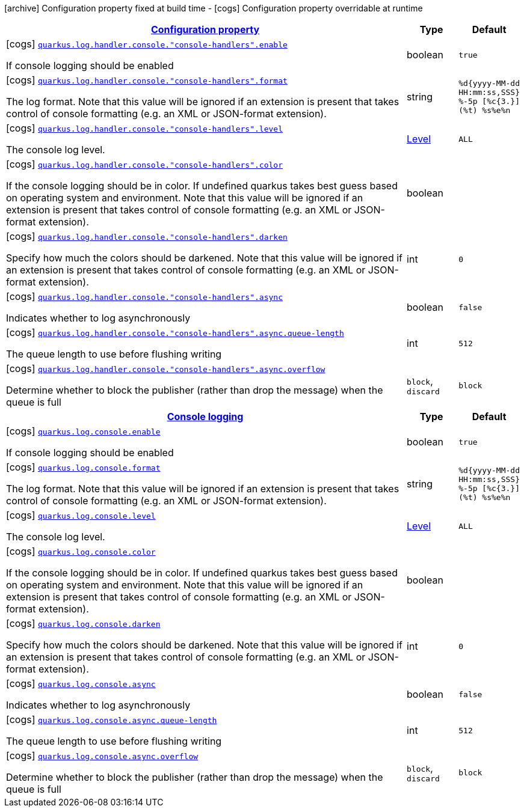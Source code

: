 [.configuration-legend]
icon:archive[title=Fixed at build time] Configuration property fixed at build time - icon:cogs[title=Overridable at runtime]️ Configuration property overridable at runtime 

[.configuration-reference, cols="80,.^10,.^10"]
|===

h|[[quarkus-config-group-logging-console-config_configuration]]link:#quarkus-config-group-logging-console-config_configuration[Configuration property]

h|Type
h|Default

a|icon:cogs[title=Overridable at runtime] [[quarkus-config-group-logging-console-config_quarkus.log.handler.console.-console-handlers-.enable]]`link:#quarkus-config-group-logging-console-config_quarkus.log.handler.console.-console-handlers-.enable[quarkus.log.handler.console."console-handlers".enable]`

[.description]
--
If console logging should be enabled
--|boolean 
|`true`


a|icon:cogs[title=Overridable at runtime] [[quarkus-config-group-logging-console-config_quarkus.log.handler.console.-console-handlers-.format]]`link:#quarkus-config-group-logging-console-config_quarkus.log.handler.console.-console-handlers-.format[quarkus.log.handler.console."console-handlers".format]`

[.description]
--
The log format. Note that this value will be ignored if an extension is present that takes control of console formatting (e.g. an XML or JSON-format extension).
--|string 
|`%d{yyyy-MM-dd HH:mm:ss,SSS} %-5p [%c{3.}] (%t) %s%e%n`


a|icon:cogs[title=Overridable at runtime] [[quarkus-config-group-logging-console-config_quarkus.log.handler.console.-console-handlers-.level]]`link:#quarkus-config-group-logging-console-config_quarkus.log.handler.console.-console-handlers-.level[quarkus.log.handler.console."console-handlers".level]`

[.description]
--
The console log level.
--|link:https://docs.oracle.com/javase/8/docs/api/java/util/logging/Level.html[Level]
 
|`ALL`


a|icon:cogs[title=Overridable at runtime] [[quarkus-config-group-logging-console-config_quarkus.log.handler.console.-console-handlers-.color]]`link:#quarkus-config-group-logging-console-config_quarkus.log.handler.console.-console-handlers-.color[quarkus.log.handler.console."console-handlers".color]`

[.description]
--
If the console logging should be in color. If undefined quarkus takes best guess based on operating system and environment. Note that this value will be ignored if an extension is present that takes control of console formatting (e.g. an XML or JSON-format extension).
--|boolean 
|


a|icon:cogs[title=Overridable at runtime] [[quarkus-config-group-logging-console-config_quarkus.log.handler.console.-console-handlers-.darken]]`link:#quarkus-config-group-logging-console-config_quarkus.log.handler.console.-console-handlers-.darken[quarkus.log.handler.console."console-handlers".darken]`

[.description]
--
Specify how much the colors should be darkened. Note that this value will be ignored if an extension is present that takes control of console formatting (e.g. an XML or JSON-format extension).
--|int 
|`0`


a|icon:cogs[title=Overridable at runtime] [[quarkus-config-group-logging-console-config_quarkus.log.handler.console.-console-handlers-.async]]`link:#quarkus-config-group-logging-console-config_quarkus.log.handler.console.-console-handlers-.async[quarkus.log.handler.console."console-handlers".async]`

[.description]
--
Indicates whether to log asynchronously
--|boolean 
|`false`


a|icon:cogs[title=Overridable at runtime] [[quarkus-config-group-logging-console-config_quarkus.log.handler.console.-console-handlers-.async.queue-length]]`link:#quarkus-config-group-logging-console-config_quarkus.log.handler.console.-console-handlers-.async.queue-length[quarkus.log.handler.console."console-handlers".async.queue-length]`

[.description]
--
The queue length to use before flushing writing
--|int 
|`512`


a|icon:cogs[title=Overridable at runtime] [[quarkus-config-group-logging-console-config_quarkus.log.handler.console.-console-handlers-.async.overflow]]`link:#quarkus-config-group-logging-console-config_quarkus.log.handler.console.-console-handlers-.async.overflow[quarkus.log.handler.console."console-handlers".async.overflow]`

[.description]
--
Determine whether to block the publisher (rather than drop the message) when the queue is full
--|`block`, `discard` 
|`block`


h|[[quarkus-config-group-logging-console-config_quarkus.log.console]]link:#quarkus-config-group-logging-console-config_quarkus.log.console[Console logging]

h|Type
h|Default

a|icon:cogs[title=Overridable at runtime] [[quarkus-config-group-logging-console-config_quarkus.log.console.enable]]`link:#quarkus-config-group-logging-console-config_quarkus.log.console.enable[quarkus.log.console.enable]`

[.description]
--
If console logging should be enabled
--|boolean 
|`true`


a|icon:cogs[title=Overridable at runtime] [[quarkus-config-group-logging-console-config_quarkus.log.console.format]]`link:#quarkus-config-group-logging-console-config_quarkus.log.console.format[quarkus.log.console.format]`

[.description]
--
The log format. Note that this value will be ignored if an extension is present that takes control of console formatting (e.g. an XML or JSON-format extension).
--|string 
|`%d{yyyy-MM-dd HH:mm:ss,SSS} %-5p [%c{3.}] (%t) %s%e%n`


a|icon:cogs[title=Overridable at runtime] [[quarkus-config-group-logging-console-config_quarkus.log.console.level]]`link:#quarkus-config-group-logging-console-config_quarkus.log.console.level[quarkus.log.console.level]`

[.description]
--
The console log level.
--|link:https://docs.oracle.com/javase/8/docs/api/java/util/logging/Level.html[Level]
 
|`ALL`


a|icon:cogs[title=Overridable at runtime] [[quarkus-config-group-logging-console-config_quarkus.log.console.color]]`link:#quarkus-config-group-logging-console-config_quarkus.log.console.color[quarkus.log.console.color]`

[.description]
--
If the console logging should be in color. If undefined quarkus takes best guess based on operating system and environment. Note that this value will be ignored if an extension is present that takes control of console formatting (e.g. an XML or JSON-format extension).
--|boolean 
|


a|icon:cogs[title=Overridable at runtime] [[quarkus-config-group-logging-console-config_quarkus.log.console.darken]]`link:#quarkus-config-group-logging-console-config_quarkus.log.console.darken[quarkus.log.console.darken]`

[.description]
--
Specify how much the colors should be darkened. Note that this value will be ignored if an extension is present that takes control of console formatting (e.g. an XML or JSON-format extension).
--|int 
|`0`


a|icon:cogs[title=Overridable at runtime] [[quarkus-config-group-logging-console-config_quarkus.log.console.async]]`link:#quarkus-config-group-logging-console-config_quarkus.log.console.async[quarkus.log.console.async]`

[.description]
--
Indicates whether to log asynchronously
--|boolean 
|`false`


a|icon:cogs[title=Overridable at runtime] [[quarkus-config-group-logging-console-config_quarkus.log.console.async.queue-length]]`link:#quarkus-config-group-logging-console-config_quarkus.log.console.async.queue-length[quarkus.log.console.async.queue-length]`

[.description]
--
The queue length to use before flushing writing
--|int 
|`512`


a|icon:cogs[title=Overridable at runtime] [[quarkus-config-group-logging-console-config_quarkus.log.console.async.overflow]]`link:#quarkus-config-group-logging-console-config_quarkus.log.console.async.overflow[quarkus.log.console.async.overflow]`

[.description]
--
Determine whether to block the publisher (rather than drop the message) when the queue is full
--|`block`, `discard` 
|`block`

|===